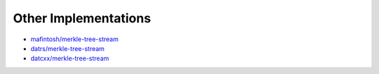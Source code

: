 .. _other-implementations:

Other Implementations
*********************

* `mafintosh/merkle-tree-stream`_
* `datrs/merkle-tree-stream`_
* `datcxx/merkle-tree-stream`_

.. _mafintosh/merkle-tree-stream: https://github.com/mafintosh/merkle-tree-stream
.. _datrs/merkle-tree-stream: https://github.com/datrs/merkle-tree-stream
.. _datcxx/merkle-tree-stream: https://github.com/datcxx/merkle-tree-stream
